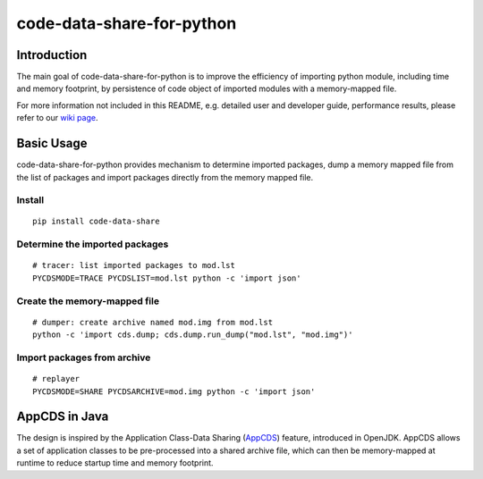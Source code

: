 code-data-share-for-python
~~~~~~~~~~~~~~~~~~~~~~~~~~

.. image:: https://img.shields.io/pypi/pyversions/code-data-share
   :target: https://pypi.org/project/code-data-share/
.. image:: https://img.shields.io/pypi/implementation/code-data-share
   :target: https://pypi.org/project/code-data-share/
.. image:: https://img.shields.io/badge/platform-linux--64%20%7C%20osx--64-lightgrey
   :target: https://pypi.org/project/code-data-share/

Introduction
============

The main goal of code-data-share-for-python is to improve the efficiency
of importing python module, including time and memory footprint,
by persistence of code object of imported modules
with a memory-mapped file.

For more information not included in this README,
e.g. detailed user and developer guide, performance results,
please refer to our `wiki page`_.

.. _wiki page: https://github.com/alibaba/code-data-share-for-python/wiki

Basic Usage
===========================

code-data-share-for-python provides mechanism to
determine imported packages,
dump a memory mapped file from the list of packages
and import packages directly from the memory mapped file.


Install
-------
::

    pip install code-data-share

Determine the imported packages
-------------------------------
::

    # tracer: list imported packages to mod.lst
    PYCDSMODE=TRACE PYCDSLIST=mod.lst python -c 'import json'

Create the memory-mapped file
-----------------------------
::

    # dumper: create archive named mod.img from mod.lst
    python -c 'import cds.dump; cds.dump.run_dump("mod.lst", "mod.img")'

Import packages from archive
----------------------------
::

    # replayer
    PYCDSMODE=SHARE PYCDSARCHIVE=mod.img python -c 'import json'

AppCDS in Java
==============

The design is inspired by the Application Class-Data Sharing (AppCDS_) feature,
introduced in OpenJDK.
AppCDS allows a set of application classes to be pre-processed into a shared archive file,
which can then be memory-mapped at runtime to reduce startup time and memory footprint.

.. _AppCDS: https://openjdk.java.net/jeps/310
